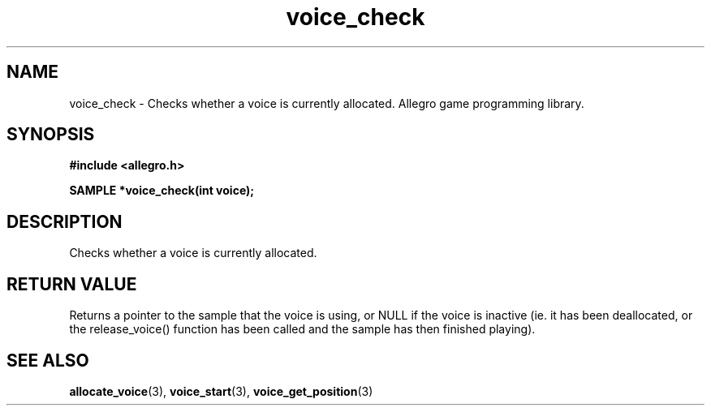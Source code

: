 .\" Generated by the Allegro makedoc utility
.TH voice_check 3 "version 4.4.3" "Allegro" "Allegro manual"
.SH NAME
voice_check \- Checks whether a voice is currently allocated. Allegro game programming library.\&
.SH SYNOPSIS
.B #include <allegro.h>

.sp
.B SAMPLE *voice_check(int voice);
.SH DESCRIPTION
Checks whether a voice is currently allocated.
.SH "RETURN VALUE"
Returns a pointer to the sample that the voice is using, or NULL if the
voice is inactive (ie. it has been deallocated, or the release_voice()
function has been called and the sample has then finished playing).

.SH SEE ALSO
.BR allocate_voice (3),
.BR voice_start (3),
.BR voice_get_position (3)
